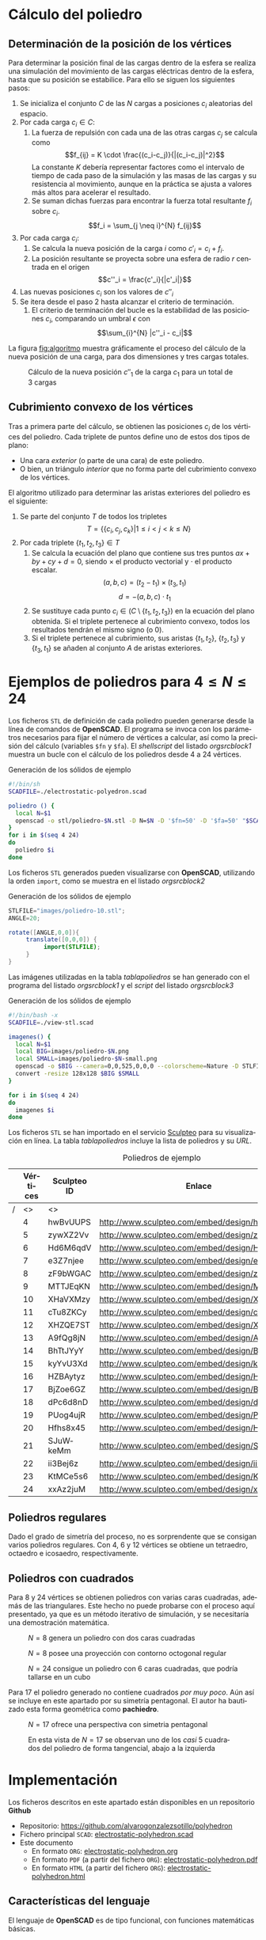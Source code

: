 #+org_title: Poliedros basados en configuraciones de mínima energía entre vértices
#+LANGUAGE: es
#+latex_class_options: [a4paper]
#+latex_header: \usepackage[margin=2cm]{geometry}
#+latex_header: \usepackage{amsmath}
#+latex_header: \usepackage{xcolor}
#+latex_header: \usepackage[spanish]{babel}
#+latex_header: \usepackage{caption}
#+latex_header: \usepackage{listings}
#+LATEX_HEADER_EXTRA: \usepackage{letltxmacro}
#+LATEX_HEADER_EXTRA: \LetLtxMacro{\originalincludegraphics}{\includegraphics}
#+LATEX_HEADER_EXTRA: \renewcommand{\includegraphics}[2][]{\IfFileExists{#2.pdf}{\originalincludegraphics[#1]{#2.pdf}}{\originalincludegraphics[#1]{#2}}}
#+latex_header_extra: \lstset{frame=single,columns=fixed,basicstyle=\scriptsize\ttfamily,breaklines=true,postbreak=\raisebox{0ex}[0ex][0ex]{\ensuremath{\color{red}\hookrightarrow\space}},keywordstyle=\color{blue}\ttfamily,stringstyle=\color{red}\ttfamily,commentstyle=\color{green}\ttfamily}
#+latex_header_extra: \lstset{emph={function,let,len,import,translate,module,rotate,module,hull,sphere},emphstyle=\color{blue}\ttfamily}
#+latex_header_extra: \hypersetup{colorlinks,citecolor=black,filecolor=black,linkcolor=black,urlcolor=blue}
#+latex_header_extra: \renewcommand{\lstlistingname}{Listado}
#+latex_header_extra: \captionsetup{font={scriptsize}}
#+latex_header_extra: \hyphenation{nuevo-punto-para-iteracion}

#+author: Álvaro González Sotillo

# Solo se exporta bien a PDF con (setq org-latex-image-default-width "1cm")


#+begin_abstract 
Un conjunto de cargas eléctricas del mismo signo en un conductor tienden a repelerse, de forma que se sitúan en una configuración de mínima energía. Esta configuración sitúa las cargas en la superficie del conductor.

El siguiente programa de *OpenSCAD* simula el comportamiento de varias cargas encerradas en un conductor esférico. Tras encontrar la configuración de mínima energía, se representa como las aristas del poliedro que resulta del cubrimiento convexo de las cargas.

Los poliedros generados presentan un alto grado se simetría. La forma final alcanzada parece depender únicamente del número de vértices iniciales, excepto por algunas simetrías especulares.
#+end_abstract

* Cálculo del poliedro

** Determinación de la posición de los vértices

Para determinar la posición final de las cargas dentro de la esfera se realiza una simulación del movimiento de las cargas eléctricas dentro de la esfera, hasta que su posición se estabilice. Para ello se siguen los siguientes pasos:
1. Se inicializa el conjunto $C$ de las $N$ cargas a posiciones $c_i$ aleatorias del espacio.
2. Por cada carga $c_i \in C$:
   1. La fuerza de repulsión con cada una de las otras cargas $c_j$ se calcula como \[f_{ij} = K \cdot \frac{(c_i-c_j)}{|(c_i-c_j)|^2}\] La constante $K$ debería representar factores como el intervalo de tiempo de cada paso de la simulación y las masas de las cargas y su resistencia al movimiento, aunque en la práctica se ajusta a valores más altos para acelerar el resultado.
   2. Se suman dichas fuerzas para encontrar la fuerza total resultante $f_i$ sobre $c_i$. $$f_i = \sum_{j \neq i}^{N} f_{ij}$$
3. Por cada carga $c_i$:
   1. Se calcula la nueva posición de la carga $i$ como $c'_i = c_i +  f_i$. 
   2. La posición resultante se proyecta sobre una esfera de radio $r$ centrada en el origen $$c''_i = \frac{c'_i}{|c'_i|}$$
4. Las nuevas posiciones $c_i$ son los valores de $c''_i$
5. Se itera desde el paso 2 hasta alcanzar el criterio de terminación.
   1. El criterio de terminación del bucle es la estabilidad de las posiciones $c_i$, comparando un umbral $\epsilon$ con $$\sum_{i}^{N} |c''_i - c_i|$$

La figura [[fig:algoritmo]] muestra gráficamente el proceso del cálculo de la nueva posición de una carga, para dos dimensiones y tres cargas totales.

#+caption: Cálculo de la nueva posición $c''_1$ de la carga $c_1$ para un total de 3 cargas
#+name: fig:algoritmo
#+attr_html: :width 30%
#+attr_latex: :width .3\linewidth
[[file:algoritmo.png]]

** Cubrimiento convexo de los vértices
Tras a primera parte del cálculo, se obtienen las posiciones $c_i$ de los vértices del poliedro. Cada triplete de puntos define uno de estos dos tipos de plano: 
- Una cara /exterior/ (o parte de una cara) de este poliedro.
- O bien, un triángulo /interior/ que no forma parte del cubrimiento convexo de los vértices.

El algoritmo utilizado para determinar las aristas exteriores del poliedro es el siguiente:
1. Se parte del conjunto $T$ de todos los tripletes \[ T = \{ \{c_i,c_j,c_k\} | 1 \leq i < j < k \leq N \}\]
2. Por cada triplete $\{t_1,t_2,t_3\} \in T$
   1. Se calcula la ecuación del plano que contiene sus tres puntos $ax + by + cy + d = 0$, siendo $\times$ el producto vectorial y $\cdot$ el producto escalar. \[(a,b,c) = (t_2-t_1) \times (t_3, t_1)\]  \[d = -(a,b,c)\cdot t_1\]
   2. Se sustituye cada punto $c_i \in (C \setminus \{t_1,t_2,t_3\})$  en la ecuación del plano obtenida. Si el triplete pertenece al cubrimiento convexo, todos los resultados tendrán el mismo signo (o $0$).
   3. Si el triplete pertenece al cubrimiento, sus aristas $\{t_1,t_2\}$, $\{t_2,t_3\}$ y $\{t_3,t_1\}$ se añaden al conjunto $A$ de aristas exteriores.  

      
* Ejemplos de poliedros para $4\leq N \leq 24$

Los ficheros =STL= de definición de cada poliedro pueden generarse desde la línea de comandos de *OpenSCAD*. El programa se invoca con los parámetros necesarios para fijar el número de vértices a calcular, así como la precisión del cálculo (variables =$fn= y =$fa=). El /shellscript/ del listado [[orgsrcblock1]] muestra un bucle con el cálculo de los poliedros desde 4 a 24 vértices.

#+caption: Generación de los sólidos de ejemplo
#+NAME: orgsrcblock1
#+begin_src sh
#!/bin/sh
SCADFILE=./electrostatic-polyedron.scad

poliedro () {
  local N=$1
  openscad -o stl/poliedro-$N.stl -D N=$N -D '$fn=50' -D '$fa=50' "$SCADFILE"
}
for i in $(seq 4 24)
do
  poliedro $i
done
#+end_src

Los ficheros =STL= generados pueden visualizarse con *OpenSCAD*, utilizando la orden =import=, como se muestra en el listado [[orgsrcblock2]]




#+name: orgsrcblock2
#+caption: Generación de los sólidos de ejemplo
#+begin_src java
STLFILE="images/poliedro-10.stl";
ANGLE=20;

rotate([ANGLE,0,0]){
     translate([0,0,0]) {
          import(STLFILE);
     }
}
#+end_src

Las imágenes utilizadas en la tabla [[tablapoliedros]] se han generado con el programa del listado [[orgsrcblock1]] y el /script/ del listado [[orgsrcblock3]]

#+caption: Generación de los sólidos de ejemplo
#+name: orgsrcblock3
#+begin_src sh
#!/bin/bash -x
SCADFILE=./view-stl.scad

imagenes() {
  local N=$1
  local BIG=images/poliedro-$N.png
  local SMALL=images/poliedro-$N-small.png
  openscad -o $BIG --camera=0,0,525,0,0,0 --colorscheme=Nature -D STLFILE=\"stl/poliedro-$N.stl\" "$SCADFILE"
  convert -resize 128x128 $BIG $SMALL
}

for i in $(seq 4 24)
do
  imagenes $i
done
#+end_src

Los ficheros =STL= se han importado en el servicio [[http://www.sculpteo.com][Sculpteo]] para su visualización en línea. La tabla [[tablapoliedros]] incluye la lista de poliedros y su /URL/.


#+caption: Poliedros de ejemplo
#+NAME: tablapoliedros
#+attr_latex: :placement [Hhtpb]
|---+----------+-------------+-----------------------------------------------+---------------------------------------|
|   | Vértices | Sculpteo ID | Enlace                                        |                                       |
|---+----------+-------------+-----------------------------------------------+---------------------------------------|
| / |       <> | <>          |                                               | >                                     |
|   |        4 | hwBvUUPS    | http://www.sculpteo.com/embed/design/hwBvUUPS | [[file:images/poliedro-4-small.png]]  |
|   |        5 | zywXZ2Vv    | http://www.sculpteo.com/embed/design/zywXZ2Vv | [[file:images/poliedro-5-small.png]]  |
|   |        6 | Hd6M6qdV    | http://www.sculpteo.com/embed/design/Hd6M6qdV | [[file:images/poliedro-6-small.png]]  |
|   |        7 | e3Z7njee    | http://www.sculpteo.com/embed/design/e3Z7njee | [[file:images/poliedro-7-small.png]]  |
|   |        8 | zF9bWGAC    | http://www.sculpteo.com/embed/design/zF9bWGAC | [[file:images/poliedro-8-small.png]]  |
|   |        9 | MTTJEqKN    | http://www.sculpteo.com/embed/design/MTTJEqKN | [[file:images/poliedro-9-small.png]]  |
|   |       10 | XHaVXMzy    | http://www.sculpteo.com/embed/design/XHaVXMzy | [[file:images/poliedro-10-small.png]] |
|   |       11 | cTu8ZKCy    | http://www.sculpteo.com/embed/design/cTu8ZKCy | [[file:images/poliedro-11-small.png]] |
|   |       12 | XHZQE7ST    | http://www.sculpteo.com/embed/design/XHZQE7ST | [[file:images/poliedro-12-small.png]] |
|   |       13 | A9fQg8jN    | http://www.sculpteo.com/embed/design/A9fQg8jN | [[file:images/poliedro-13-small.png]] |
|   |       14 | BhTtJYyY    | http://www.sculpteo.com/embed/design/BhTtJYyY | [[file:images/poliedro-14-small.png]] |
|   |       15 | kyYvU3Xd    | http://www.sculpteo.com/embed/design/kyYvU3Xd | [[file:images/poliedro-15-small.png]] |
|   |       16 | HZBAytyz    | http://www.sculpteo.com/embed/design/HZBAytyz | [[file:images/poliedro-16-small.png]] |
|   |       17 | BjZoe6GZ    | http://www.sculpteo.com/embed/design/BjZoe6GZ | [[file:images/poliedro-17-small.png]] |
|   |       18 | dPc6d8nD    | http://www.sculpteo.com/embed/design/dPc6d8nD | [[file:images/poliedro-18-small.png]] |
|   |       19 | PUog4ujR    | http://www.sculpteo.com/embed/design/PUog4ujR | [[file:images/poliedro-19-small.png]] |
|   |       20 | Hfhs8x45    | http://www.sculpteo.com/embed/design/Hfhs8x45 | [[file:images/poliedro-20-small.png]] |
|   |       21 | SJuWkeMm    | http://www.sculpteo.com/embed/design/SJuWkeMm | [[file:images/poliedro-21-small.png]] |
|   |       22 | ii3Bej6z    | http://www.sculpteo.com/embed/design/ii3Bej6z | [[file:images/poliedro-22-small.png]] |
|   |       23 | KtMCe5s6    | http://www.sculpteo.com/embed/design/KtMCe5s6 | [[file:images/poliedro-23-small.png]] |
|   |       24 | xxAz2juM    | http://www.sculpteo.com/embed/design/xxAz2juM | [[file:images/poliedro-24-small.png]] |
|---+----------+-------------+-----------------------------------------------+---------------------------------------|
#+tblfm: $4='(concat "http://www.sculpteo.com/embed/design/" $3);::$5='(concat "[[file:images/poliedro-" $2 "-small.png]]")




** Poliedros regulares

Dado el grado de simetría del proceso, no es sorprendente que se consigan varios poliedros regulares. Con $4$, $6$ y $12$ vértices se obtiene un tetraedro, octaedro e icosaedro, respectivamente. 

** Poliedros con cuadrados

Para $8$ y $24$ vértices se obtienen poliedros con varias caras cuadradas, además de las triangulares. Este hecho no puede probarse con el proceso aquí presentado, ya que es un método iterativo de simulación, y se necesitaría una demostración matemática. 

#+attr_latex: :width .5\linewidth :position [H]
#+caption: $N=8$ genera un poliedro con dos caras cuadradas
[[file:images/manual/poliedro-8-1.png]]


#+attr_latex: :width .5\linewidth :position [H]
#+caption: $N=8$ posee una proyección con contorno octogonal regular 
[[file:images/manual/poliedro-8-2.png]]

#+attr_latex: :width .5\linewidth :position [H]
#+caption: $N=24$ consigue un poliedro con 6 caras cuadradas, que podría tallarse en un cubo
[[file:images/manual/poliedro-24-1.png]]

Para $17$ el poliedro generado no contiene cuadrados /por muy poco/. Aún así se incluye en este apartado por su simetría pentagonal. El autor ha bautizado esta forma geométrica como *pachiedro*.

#+attr_latex: :width .5\linewidth :position [H]
#+caption: $N=17$ ofrece una perspectiva con simetria pentagonal
[[file:images/manual/poliedro-17-1.png]]


#+attr_latex: :width .5\linewidth :position [H]
#+caption: En esta vista de $N=17$ se observan uno de los /casi/ 5 cuadrados del poliedro de forma tangencial, abajo a la izquierda 
[[file:images/manual/poliedro-17-2.png]]





* Implementación

Los ficheros descritos en este apartado están disponibles en un repositorio *Github*
 - Repositorio: https://github.com/alvarogonzalezsotillo/polyhedron
 - Fichero principal =SCAD=: [[https://github.com/alvarogonzalezsotillo/polyhedron/blob/master/electrostatic-polyhedron.scad][electrostatic-polyhedron.scad]]
 - Este documento
   - En formato =ORG=: [[https://github.com/alvarogonzalezsotillo/polyhedron/blob/master/electrostatic-polyhedron.org][electrostatic-polyhedron.org]]
   - En formato =PDF= (a partir del fichero =ORG=): [[https://alvarogonzalezsotillo.github.io/polyhedron/electrostatic-polyhedron.pdf][electrostatic-polyhedron.pdf]]
   - En formato =HTML= (a partir del fichero =ORG=): [[https://alvarogonzalezsotillo.github.io/polyhedron/electrostatic-polyhedron.html][electrostatic-polyhedron.html]]


  
** Características del lenguaje

El lenguaje de *OpenSCAD* es de tipo funcional, con funciones matemáticas básicas. 
 - No hay bucles de tipo /mientras/, y deben implementarse como funciones recurivas.
 - Distingue entre funciones (sin efectos laterales) y módulos (que crean efectivamente los sólidos).
   - Una consecuencia de que las funciones no tengan efectos laterales es la imposibilidad de trazar la ejecución de las mismas, ya que la instrución =log= se considera un efecto lateral.
 - Las funciones admiten parámetros por defecto.
 - Permite la construcción de listas de objetos, similares a /arrays/.
   - Los objetos pueden ser, entre otros, números y otras listas.
 - Un punto tridimensional se especifica como una lista de tres valores.
 - Ofrece facilidades para /for comprehensions/.
 

En la implementación se ha optado por utilizar las mínimas funciones del sistema.

** Cálculo de la posición final de las cargas

*OpenSCAD* no ofrece facilidades básicas como la distancia entre puntos tridimentsionales. Esto permite incluir esta función simple a modo de ejemplo de sintaxis de su lenguaje en el listado [[orgsrcblock4]]

#+name: orgsrcblock4
 #+caption[Listado]: Distancia entre puntos tridimensionales (sqrt es una función incluída en OpenSCAD)
 #+begin_src java
  function distancia(a,b) = 
    let(
      dx = a[0]-b[0],
      dy = a[1]-b[1],
      dz = a[2]-b[2]
    )
    sqrt(dx*dx + dy*dy + dz*dz);
 #+end_src

A diferencia de la mayoría de lenguajes, *OpenSCAD* no ofrece bucles de tipo *mientras*. Estas construcciones deben emularse con funciones recursivas, que utilicen a su vez operador condicional ternario. En el ejemplo del listado [[orgsrcblock5]], se utiliza una función recursiva para recorrer una lista y acumular sus valores. puede verse también el uso de parámetros por defecto.

#+name: orgsrcblock5
 #+caption: Distancia entre puntos tridimensionales
 #+begin_src java
  function sumaPuntos(lista) = suma(lista,[0,0,0],0);
  function suma(lista,retorno=0,i=0) = 
    i>=len(lista) ? 
    retorno : 
    suma(lista,lista[i]+retorno,i+1); 
 #+end_src




Los bucles =for= siempre forman parte de un /for comprehension/, lo que implica que su resultado no puee ser un valor único, sino una lista con una posición por cada vuelta. Para conseguir acumular la distancia total entre dos listas de puntos es necesario, por tanto, un bucle =for= y un bucle =while= implementado como función recursiva (ver listado [[orgsrcblock6]]). Las fuerzas aplicadas en cada carga se calculan también como un /for comprehension/, como se muestra en el listado [[orgsrcblock7]]

#+name: orgsrcblock6
 #+caption: Suma de distancias entre dos listas de puntos
 #+begin_src java
  function distancias(puntos1, puntos2 ) =    [
       for( i =[0:1:len(puntos1)-1] )
           distancia(puntos1[i],puntos2[i])
  ];

  function errorTotal(puntos1,puntos2) = suma(distancias(puntos1,puntos2));
 #+end_src



#+name: orgsrcblock7
 #+caption: Cálclo de las fuerzas que actúan sobre una carga
 #+begin_src java
  function fuerzasParaPunto( p, puntos ) = [
   for( punto = puntos )
     let(
        d = distancia(p,punto)
     )
     if( punto != p )  
       (p - punto)/(d*d)
  ];

  function modulo(vector) = distancia(vector,[0,0,0]);
 #+end_src



La función =nuevoPuntoParaIteracion= determina la nueva posición de un punto, y la función =iteracion= utiliza la anterior para calcular la nueva posición de todos los puntos (listado [[orgsrcblock8]])

#+name: orgsrcblock8
 #+caption: Cálculo de las nuevas posiciones de las cargas a partir de las actuales
 #+begin_src java
  function normaliza( p, radio ) = radio * p / modulo(p);
    
  function nuevoPuntoParaIteracion(p,puntos, radio=100) = 
     let(
        fuerzas = fuerzasParaPunto( p, puntos ),
        factorDeAmpliacion = radio*radio,
        fuerza = sumaPuntos(fuerzas)*factorDeAmpliacion,
        nuevoPunto = p + fuerza
     )
     normaliza(nuevoPunto,radio);

  function iteracion(puntos, radio=100) = [
     for( i = puntos) nuevoPuntoParaIteracion(i,puntos,radio)
  ];
 #+end_src

La función =iteraCalculoDePuntos= realiza un bucle =while= (nuevamente, en forma de función recursiva) hasta que la diferencia de posición entre un paso y el anterior es menor de un umbral. Por seguridad, se incluye también un límite en el número máximo de iteraciones como parámetro por defecto, tal y como se muestra en el listado [[orgsrcblock9]].

#+name: orgsrcblock9
#+caption: Bucle hasta no superar una diferencia mínima o un número máximo de iteraciones
#+begin_src java
  function iteraCalculoDePuntos( puntos, radio=100, errorMaximo=0.01, contador=0, iteracionesMaximas=1000 ) =
    let( 
      siguientesPuntos = iteracion(puntos,radio), 
      error = errorTotal(siguientesPuntos, puntos)
    )
    error <= errorMaximo || contador >= iteracionesMaximas ? 
          siguientesPuntos : 
          iteraCalculoDePuntos(siguientesPuntos, radio, errorMaximo, contador+1,iteracionesMaximas);
 #+end_src


Tan solo resta comenzar con un número determinado de puntos aleatorios e iterarlos hasta conseguir llegar al equilibrio (listado [[orgsrcblock10]])
#+name: orgsrcblock10
#+caption: Cálculo de los vértices de un poliedro a partir de puntos aleatorios
#+begin_src java
  function puntoAleatorio() = rands(-1000,1000,3);

  function puntosAleatorios(n) = [for( i=[0:n-1] ) puntoAleatorio()];

  function verticesPoliedroElectrostatico(n) = iteraCalculoDePuntos(puntosAleatorios(n));
 #+end_src

** Cálculo del cubrimiento convexo

Comenzamos definiendo primitivas básicas para el trabajo con vectores: producto escalar y vectorial. El producto vectorial ya está implementado en *OpenSCAD* (función =cross=), pero se incluye en el listado [[orgsrcblock11]] por completitud del algoritmo.

#+name: orgsrcblock11
#+caption: Cálculo del producto escalar y vectorial
#+begin_src java
  function productoEscalar(v1,v2) =
    suma( [ 
      for(i=[0:len(v1)-1]) v1[i]*v2[i] 
    ] );

  function productoVectorial(v1,v2) = [
      v1[1]*v2[2] - v1[2]*v2[1],
      - v1[0]*v2[2] + v1[2]*v2[0],
      v1[0]*v2[1] - v1[1]*v2[0]
  ];
#+end_src

Utilizando los productos, podemos definir la ecuación del plano que pasa por tres puntos, y una función que determina si un punto pertenece a un plano, o si queda a un lado o a otro del mismo (listado [[orgsrcblock12]]).

#+name: orgsrcblock12
#+caption: Determinación de la ecuación de un plano por tres ypuntos, y su aplicación a un punto
#+begin_src java
  function ecuacionDePlanoPorTresPuntos(p1,p2,p3) =
    let(
      puntoEnElPlano = p1,
      vector1 = p2-p1,
      vector2 = p3-p1,
      normal = productoVectorial(vector1,vector2),
      d = -productoEscalar(puntoEnElPlano,normal)
    )
    [normal,d];

  function ecuacionDePlanoPorTresPuntosEnLista(lista) =
     ecuacionDePlanoPorTresPuntos(lista[0],lista[1],lista[2]);

  function sustituyeEcuacionPlano(ecuacion,punto) =
      productoEscalar(ecuacion[0],punto) + ecuacion[1];
#+end_src


Las funciones del listado [[orgsrcblock13]] resumen el cálculo de aristas ocultas. Necesitan varias funciones de utilidad definidas en el listado [[orgsrcblock14]].

#+name: orgsrcblock13
#+caption: Cálculo de aristas exteriores
#+begin_src java
  function quitarAristasDuplicadas(aristas,ret=[],indice=0) = 
    indice >= len(aristas) ?
    ret : 
    (
        let( 
          a1 = aristas[indice],
          a2 = [a1[1],a1[0]]
        )
        contenidoEnLista(a1,ret) || contenidoEnLista(a2,ret) ?
        quitarAristasDuplicadas(aristas,ret,indice+1) :
        quitarAristasDuplicadas(aristas,agregarALista(ret,a1),indice+1)
    );
      
  function aristasExteriores(vertices) =
      let(
        n = len(vertices),
        indicesTriangulos = todosLosTripletesHasta(n)
      )
      aplanaUnNivel([
          for( indices = indicesTriangulos )
              if( todosLosPuntosAlMismoLado(indices,vertices) )
                  aristasDeTriangulo(indices)
      ]);      
    
  function todosLosPuntosAlMismoLado(triangulo,puntos,tolerancia=1) = 
     let(
        ecuacionPlano = ecuacionDePlanoPorTresPuntosEnLista(trianguloConIndicesDeVertices(triangulo,puntos)),
        lados = [
          for(punto=puntos)
              sustituyeEcuacionPlano(ecuacionPlano,punto)
        ],
        ladosNegados = [for(lado=lados) -lado]
     )
     todosMayoresOIgualesQue(lados,-tolerancia) ||
          todosMayoresOIgualesQue(ladosNegados,-tolerancia);

#+end_src

#+name: orgsrcblock14
#+caption: Funciones auxiliares para el cálculo de aristas exteriores
#+begin_src java
  function todosMayoresOIgualesQue(valores,umbral) =
      let(
          comprobaciones = [
              for( v=valores )
                  v - umbral >= 0 ?
                  1 :
                  0
          ]
      )
      suma(comprobaciones) == len(valores);
            
            
    
  function todosLosTripletesHasta(n) = [
        for( i=[0:n-3] , j=[i+1:n-2] , k=[j+1:n-1] ) [i,j,k]
  ];
  
  function trianguloConIndicesDeVertices(indices,vertices) =
    [vertices[indices[0]], vertices[indices[1]], vertices[indices[2]]];
  
  function aristasDeTriangulo(triplete) = [
        [triplete[0],triplete[1]],
        [triplete[1],triplete[2]],
        [triplete[2],triplete[0]]
  ];    
  
  // SI UNA LISTA ES [[[a,b],[c,d]],[[e,f],[g,h]]] la deja en [[a,b],[c,d],[e,f],[g,h]]
  function aplanaUnNivel(lista) = [
        for( a = lista , b = a ) b
  ];
      
     
  function contenidoEnLista(v,lista,indice=0) =
    lista[indice] == v ? 
    true : (
      indice>=len(lista) ?
      false :
      contenidoEnLista(v,lista,indice+1)
    );
     
  function agregarALista(lista,valor) = [
        for(i=[0:len(lista)])
            i < len(lista) ? lista[i] : valor
  ];
#+end_src

** Renderización de poliedros
Hasta el momento, sólo se ha realizado el cálculo de los vértices del poliedro, pero *OpenSCAD* no ha renderizado ninguna forma.

Para que *OpenSCAD* genere algún volumen hay que utilizar un =module= predefinido o uno propio construido a base de los ya existentes, como se muestra en el listado [[orgsrcblock15]]. En este caso, cada arista se renderiza como un cilindro rematado por esferas.

#+name: orgsrcblock15
#+caption: Generación de un poliedro /wireframe/
#+begin_src java
  N = 20;      
  vertices = verticesPoliedroElectrostatico(N);
  aristas = aristasExteriores(vertices);
  aristasSinDuplicados = quitarAristasDuplicadas(aristas);

  module palo(a,b,r){
      hull(){
          translate(a) sphere(r);
          translate(b) sphere(r);
      }
  }

  module aristasAPalos(aristas,vertices,ancho=10){
      for( i=aristas )
          palo(vertices[i[0]],vertices[i[1]],ancho);
  }    

  aristasAPalos(aristasSinDuplicados,vertices,5);
#+end_src

Si se desea visualizar un sólido tradicional, basta con que *OpenSCAD* calcule el cubrimiento de los vértices. En este caso, los vérices se modelan como pequeñas esferas (listado [[orgsrcblock16]])

#+name: orgsrcblock16
#+caption: Generación de un poliedro sólido 
#+begin_src java
module verticesASolido(vertices,radio=1){
     hull(){
          for(v = vertices){
               translate(v) sphere(radio);
          }
     }
}
#+end_src




